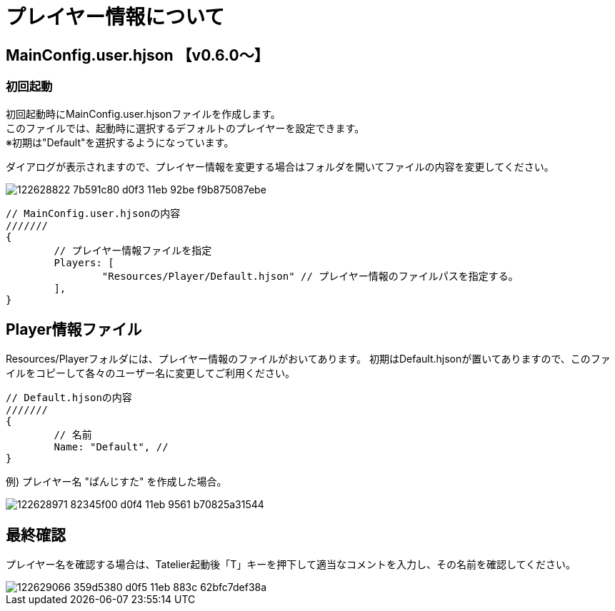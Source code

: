 # プレイヤー情報について

## MainConfig.user.hjson 【v0.6.0～】

### 初回起動
初回起動時にMainConfig.user.hjsonファイルを作成します。 +
このファイルでは、起動時に選択するデフォルトのプレイヤーを設定できます。 +
※初期は"Default"を選択するようになっています。

ダイアログが表示されますので、プレイヤー情報を変更する場合はフォルダを開いてファイルの内容を変更してください。

image::https://user-images.githubusercontent.com/17560479/122628822-7b591c80-d0f3-11eb-92be-f9b875087ebe.png[scaledwidth="50%",align="right"]
``` 
// MainConfig.user.hjsonの内容
///////
{
	// プレイヤー情報ファイルを指定
	Players: [
		"Resources/Player/Default.hjson" // プレイヤー情報のファイルパスを指定する。
	],
}
```

## Player情報ファイル
Resources/Playerフォルダには、プレイヤー情報のファイルがおいてあります。
初期はDefault.hjsonが置いてありますので、このファイルをコピーして各々のユーザー名に変更してご利用ください。

```
// Default.hjsonの内容
///////
{
	// 名前
	Name: "Default", // 
}

```

例) プレイヤー名 "ぱんじすた" を作成した場合。

image::https://user-images.githubusercontent.com/17560479/122628971-82345f00-d0f4-11eb-9561-b70825a31544.png[scaledwidth="50%",align="right"]

## 最終確認
プレイヤー名を確認する場合は、Tatelier起動後「T」キーを押下して適当なコメントを入力し、その名前を確認してください。

image::https://user-images.githubusercontent.com/17560479/122629066-359d5380-d0f5-11eb-883c-62bfc7def38a.png[scaledwidth="50%",align="right"]

